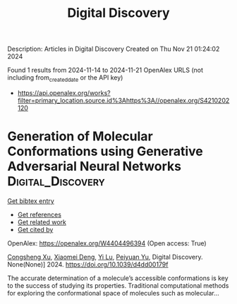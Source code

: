 #+TITLE: Digital Discovery
Description: Articles in Digital Discovery
Created on Thu Nov 21 01:24:02 2024

Found 1 results from 2024-11-14 to 2024-11-21
OpenAlex URLS (not including from_created_date or the API key)
- [[https://api.openalex.org/works?filter=primary_location.source.id%3Ahttps%3A//openalex.org/S4210202120]]

* Generation of Molecular Conformations using Generative Adversarial Neural Networks  :Digital_Discovery:
:PROPERTIES:
:UUID: https://openalex.org/W4404496394
:TOPICS: Computational Methods in Drug Discovery
:PUBLICATION_DATE: 2024-01-01
:END:    
    
[[elisp:(doi-add-bibtex-entry "https://doi.org/10.1039/d4dd00179f")][Get bibtex entry]] 

- [[elisp:(progn (xref--push-markers (current-buffer) (point)) (oa--referenced-works "https://openalex.org/W4404496394"))][Get references]]
- [[elisp:(progn (xref--push-markers (current-buffer) (point)) (oa--related-works "https://openalex.org/W4404496394"))][Get related work]]
- [[elisp:(progn (xref--push-markers (current-buffer) (point)) (oa--cited-by-works "https://openalex.org/W4404496394"))][Get cited by]]

OpenAlex: https://openalex.org/W4404496394 (Open access: True)
    
[[https://openalex.org/A5029589907][Congsheng Xu]], [[https://openalex.org/A5066355330][Xiaomei Deng]], [[https://openalex.org/A5101457455][Yi Lu]], [[https://openalex.org/A5025860351][Peiyuan Yu]], Digital Discovery. None(None)] 2024. https://doi.org/10.1039/d4dd00179f 
     
The accurate determination of a molecule’s accessible conformations is key to the success of studying its properties. Traditional computational methods for exploring the conformational space of molecules such as molecular...    

    
